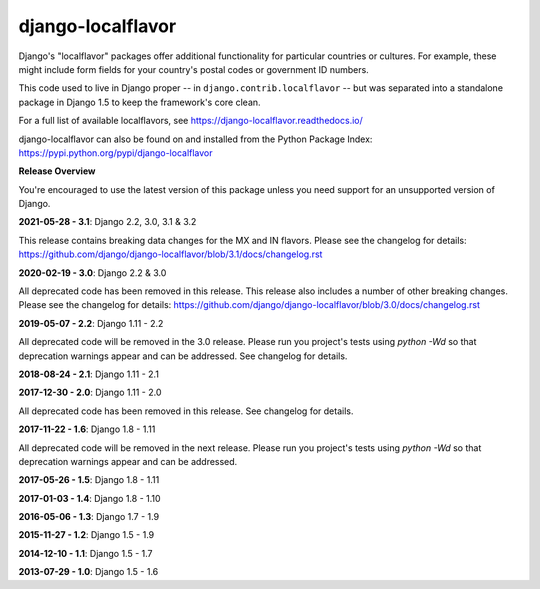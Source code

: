 ==================
django-localflavor
==================

.. image:: https://img.shields.io/pypi/v/django-localflavor.svg
   :target: https://pypi.python.org/pypi/django-localflavor

.. image:: https://img.shields.io/travis/django/django-localflavor.svg
    :target: http://travis-ci.org/django/django-localflavor

.. image:: https://img.shields.io/codecov/c/github/django/django-localflavor/master.svg
   :target: http://codecov.io/github/django/django-localflavor?branch=master

.. image:: https://readthedocs.org/projects/django-localflavor/badge/?version=latest&style=plastic
   :target: https://django-localflavor.readthedocs.io/en/latest/

Django's "localflavor" packages offer additional functionality for particular
countries or cultures. For example, these might include form fields for your
country's postal codes or government ID numbers.

This code used to live in Django proper -- in ``django.contrib.localflavor``
-- but was separated into a standalone package in Django 1.5 to keep the
framework's core clean.

For a full list of available localflavors, see
https://django-localflavor.readthedocs.io/

django-localflavor can also be found on and installed from the Python
Package Index: https://pypi.python.org/pypi/django-localflavor

**Release Overview**

You're encouraged to use the latest version of this package unless you need
support for an unsupported version of Django.

**2021-05-28 - 3.1**: Django 2.2, 3.0, 3.1 & 3.2

This release contains breaking data changes for the MX and IN flavors.
Please see the changelog for details:
https://github.com/django/django-localflavor/blob/3.1/docs/changelog.rst

**2020-02-19 - 3.0**: Django 2.2 & 3.0

All deprecated code has been removed in this release. This release also includes a number of other breaking changes.
Please see the changelog for details:
https://github.com/django/django-localflavor/blob/3.0/docs/changelog.rst

**2019-05-07 - 2.2**: Django 1.11 - 2.2

All deprecated code will be removed in the 3.0 release. Please run you project's tests using `python -Wd` so that
deprecation warnings appear and can be addressed. See changelog for details.

**2018-08-24 - 2.1**: Django 1.11 - 2.1

**2017-12-30 - 2.0**: Django 1.11 - 2.0

All deprecated code has been removed in this release. See changelog for details.

**2017-11-22 - 1.6**: Django 1.8 - 1.11

All deprecated code will be removed in the next release. Please run you project's tests using `python -Wd` so that
deprecation warnings appear and can be addressed.

**2017-05-26 - 1.5**: Django 1.8 - 1.11

**2017-01-03 - 1.4**: Django 1.8 - 1.10

**2016-05-06 - 1.3**: Django 1.7 - 1.9

**2015-11-27 - 1.2**: Django 1.5 - 1.9

**2014-12-10 - 1.1**: Django 1.5 - 1.7

**2013-07-29 - 1.0**: Django 1.5 - 1.6


